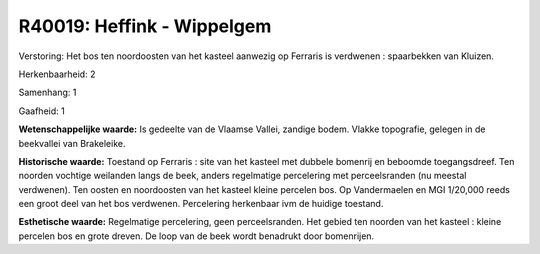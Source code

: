 R40019: Heffink - Wippelgem
===========================

Verstoring:
Het bos ten noordoosten van het kasteel aanwezig op Ferraris is
verdwenen : spaarbekken van Kluizen.

Herkenbaarheid: 2

Samenhang: 1

Gaafheid: 1

**Wetenschappelijke waarde:**
Is gedeelte van de Vlaamse Vallei, zandige bodem. Vlakke topografie,
gelegen in de beekvallei van Brakeleike.

**Historische waarde:**
Toestand op Ferraris : site van het kasteel met dubbele bomenrij en
beboomde toegangsdreef. Ten noorden vochtige weilanden langs de beek,
anders regelmatige percelering met perceelsranden (nu meestal
verdwenen). Ten oosten en noordoosten van het kasteel kleine percelen
bos. Op Vandermaelen en MGI 1/20,000 reeds een groot deel van het bos
verdwenen. Percelering herkenbaar ivm de huidige toestand.

**Esthetische waarde:**
Regelmatige percelering, geen perceelsranden. Het gebied ten noorden
van het kasteel : kleine percelen bos en grote dreven. De loop van de
beek wordt benadrukt door bomenrijen.




